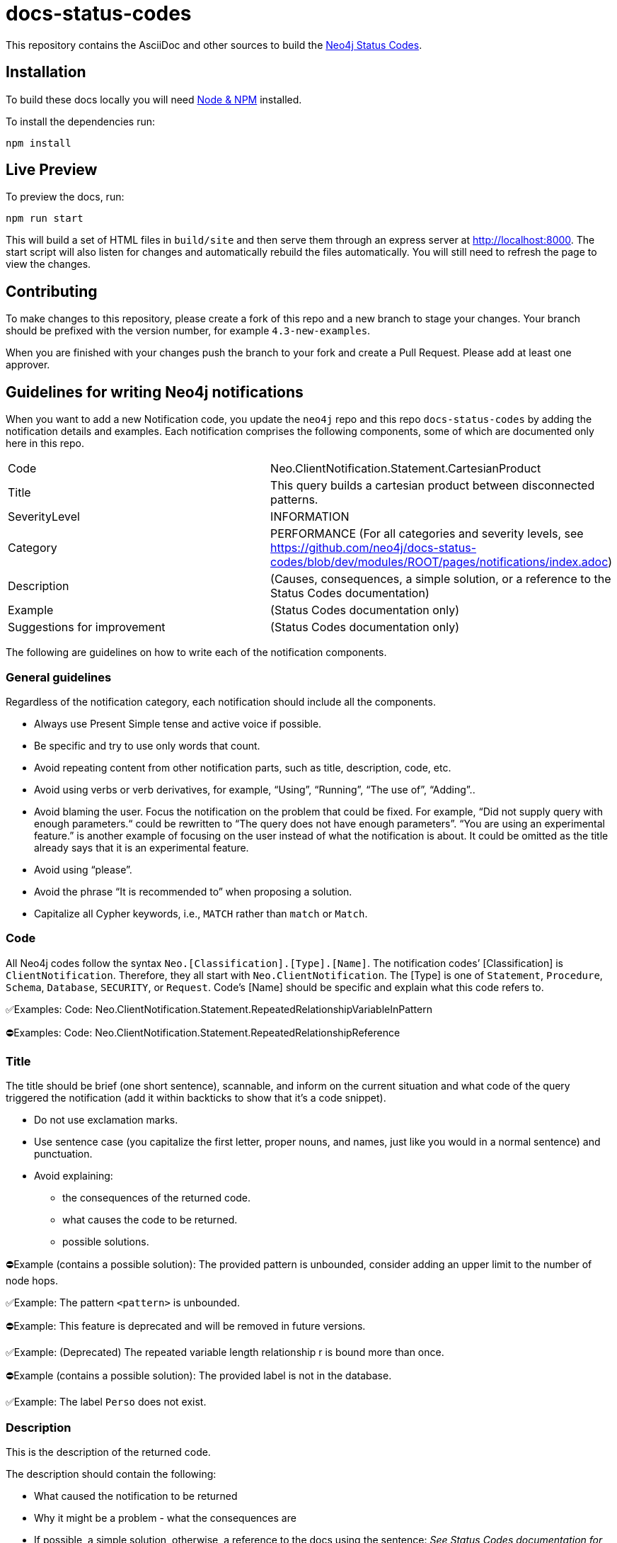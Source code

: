 :docs-uri: https://neo4j.com/docs

= docs-status-codes

This repository contains the AsciiDoc and other sources to build the link:{docs-uri}/status-codes[Neo4j Status Codes].


== Installation

To build these docs locally you will need link:https://nodejs.org/en/download/package-manager/[Node & NPM^] installed.

To install the dependencies run:

[source, sh]
----
npm install
----


== Live Preview

To preview the docs, run:

[source, sh]
----
npm run start
----

This will build a set of HTML files in `build/site` and then serve them through an express server at http://localhost:8000.
The start script will also listen for changes and automatically rebuild the files automatically.
You will still need to refresh the page to view the changes.


== Contributing

To make changes to this repository, please create a fork of this repo and a new branch to stage your changes.
Your branch should be prefixed with the version number, for example `4.3-new-examples`.

When you are finished with your changes push the branch to your fork and create a Pull Request.
Please add at least one approver.

== Guidelines for writing Neo4j notifications

When you want to add a new Notification code, you update the `neo4j` repo and this repo `docs-status-codes` by adding the notification details and examples.
Each notification comprises the following components, some of which are documented only here in this repo.

|===
| Code| Neo.ClientNotification.Statement.CartesianProduct
| Title|This query builds a cartesian product between disconnected patterns.
| SeverityLevel| INFORMATION
| Category| PERFORMANCE
(For all categories and severity levels, see https://github.com/neo4j/docs-status-codes/blob/dev/modules/ROOT/pages/notifications/index.adoc)
| Description |(Causes, consequences, a simple solution, or a reference to the Status Codes documentation)
| Example| (Status Codes documentation only)
| Suggestions for improvement| (Status Codes documentation only)
|===

The following are guidelines on how to write each of the notification components.

=== General guidelines

Regardless of the notification category, each notification should include all the components.

* Always use Present Simple tense and active voice if possible.
* Be specific and try to use only words that count.
* Avoid repeating content from other notification parts, such as title, description, code, etc.
* Avoid using verbs or verb derivatives, for example, “Using”, “Running”, “The use of”, “Adding”..
* Avoid blaming the user.
Focus the notification on the problem that could be fixed.
For example, “Did not supply query with enough parameters.“ could be rewritten to “The query does not have enough parameters”.
“You are using an experimental feature.” is another example of focusing on the user instead of what the notification is about.
It could be omitted as the title already says that it is an experimental feature.
* Avoid using “please”.
* Avoid the phrase “It is recommended to” when proposing a solution.
* Capitalize all Cypher keywords, i.e., `MATCH` rather than `match` or `Match`.

=== Code

All Neo4j codes follow the syntax `Neo.[Classification].[Type].[Name]`.
The notification codes’ [Classification] is `ClientNotification`.
Therefore, they all start with `Neo.ClientNotification`.
The [Type] is one of `Statement`, `Procedure`, `Schema`, `Database`, `SECURITY`, or `Request`.
Code’s [Name] should be specific and explain what this code refers to.

✅Examples:
Code: Neo.ClientNotification.Statement.RepeatedRelationshipVariableInPattern

⛔Examples:
Code: Neo.ClientNotification.Statement.RepeatedRelationshipReference

=== Title

The title should be brief (one short sentence), scannable, and inform on the current situation and what code of the query triggered the notification (add it within backticks to show that it’s a code snippet).

* Do not use exclamation marks.
* Use sentence case (you capitalize the first letter, proper nouns, and names, just like you would in a normal sentence) and punctuation.
* Avoid explaining:
** the consequences of the returned code.
** what causes the code to be returned.
** possible solutions.

⛔Example (contains a possible solution):
      The provided pattern is unbounded, consider adding an upper limit to the number of node hops.

✅Example:
     The pattern `<pattern>` is unbounded.

⛔Example:
This feature is deprecated and will be removed in future versions.

✅Example:
(Deprecated) The repeated variable length relationship r is bound more than once.

⛔Example (contains a possible solution):
      The provided label is not in the database.

✅Example:
     The label `Perso` does not exist.



=== Description

This is the description of the returned code.

The description should contain the following:

* What caused the notification to be returned
* Why it might be a problem - what the consequences are
* If possible, a simple solution, otherwise, a reference to the docs using the sentence:
_See Status Codes documentation for suggestions for improvement._


⛔Example:
Using shortest path with an unbounded pattern will likely result in long execution times.
It is recommended to use an upper limit to the number of node hops in your pattern.

✅Rewrite:
Shortest path with an unbounded pattern may result in long execution times.
Use an upper limit to the number of node hops in your pattern.

⛔Example:
Using an already bound variable for a variable length relationship is deprecated and will be removed in a future version. (the repeated variable is: r)

✅Rewrite:
A variable length relationship that is bound more than once does not return any result. See Status Codes documentation for suggestions for improvement.

⛔Example:
One of the labels in your query is not available in the database, make sure you didn’t misspell it or that the label is available when you run this statement in your application (the missing label name is: Perso)

✅Rewrite:
Non-existing labels yield no result. Verify that the label is spelled correctly.

=== Example

The examples and suggestions for improvement are written only in the Status Codes doc.

Add one or more example queries to illustrate the possible scenarios when this notification code would be returned.
They should look similar to the following:

.<Add a caption that explains the example>
====
Query::
+
[source, cypher, role="noplay"]
----
Here write the query.
----

Description of the returned code::
Same as in the `ne4j` repo.

Suggestions for improvement::

Give a possible solution for the provided example query.

⛔Example:

In case a cartesian product is needed, nothing can be done to improve this query.
In many cases, however, you might not need a combination of all children and parents, and that is when this query could be improved.
If for example, you need the children and the children's parents, you can improve this query by rewriting it to the following:

[source, cypher, role="noplay"]
----
MATCH (c:Child)-[:ChildOf]->(p:Parent) RETURN c, p
----


✅Rewrite:

If you only need the children and the children's parents, and not all combinations between them, add `[:ChildOf]` between the `Child` and the `Parent` nodes:

[source, cypher, role="noplay"]
----
MATCH (c:Child)-[:ChildOf]->(p:Parent) RETURN c, p
====